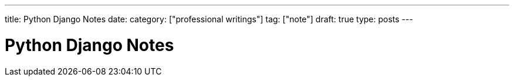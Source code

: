 ---
title: Python Django Notes
date: 
category: ["professional writings"]
tag: ["note"]
draft: true
type: posts
---



Python Django Notes
===================
